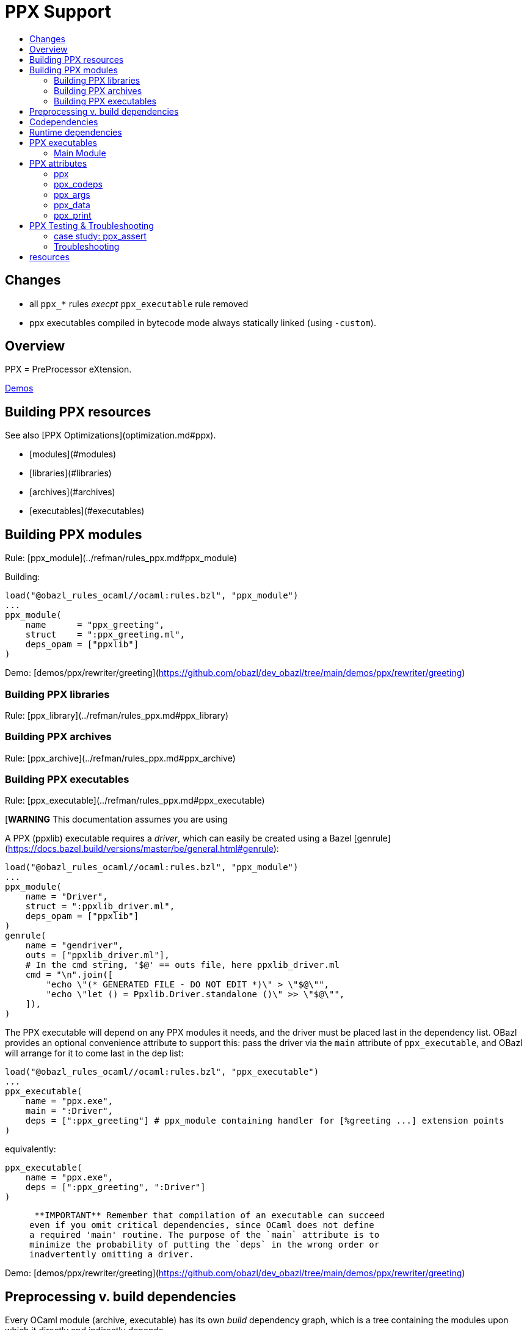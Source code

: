 = PPX Support
:page-permalink: /:path/ppx
:page-layout: page_rules_ocaml
:page-pkg: rules_ocaml
:page-doc: ug
:page-tags: [maintenance]
:page-last_updated: May 5, 2022
:toc-title:
:toc: true

== Changes

* all `ppx_*` rules _execpt_ `ppx_executable` rule removed
* ppx executables compiled in bytecode mode always statically linked (using `-custom`).

// == OBSOLETE

// * [Overview](#overview)
// * [Building PPX resources](#building)
// * [Preprocessing v. build dependencies](#ppx_deps)
// * [Codependencies](#ppx_codeps)
// * [Runtime dependencies](#runtime_deps)
// * [Ppx executables](#executables)
//   * [Main module](#main_module)
//     * [Ppxlib driver](#ppxlib_driver)
// * [PPX attributes](#ppx_attribs)
// * [PPX Testing](#testing)

== Overview

PPX = PreProcessor eXtension.

link:https://github.com/obazl/demos_obazl/tree/main/demos/ppxlib[Demos,window="_blank"]

== Building PPX resources

See also [PPX Optimizations](optimization.md#ppx).

* [modules](#modules)
* [libraries](#libraries)
* [archives](#archives)
* [executables](#executables)

== Building PPX modules

Rule: [ppx_module](../refman/rules_ppx.md#ppx_module)

Building:

```
load("@obazl_rules_ocaml//ocaml:rules.bzl", "ppx_module")
...
ppx_module(
    name      = "ppx_greeting",
    struct    = ":ppx_greeting.ml",
    deps_opam = ["ppxlib"]
)
```

Demo: [demos/ppx/rewriter/greeting](https://github.com/obazl/dev_obazl/tree/main/demos/ppx/rewriter/greeting)

=== Building PPX libraries

Rule: [ppx_library](../refman/rules_ppx.md#ppx_library)

=== Building PPX archives

Rule: [ppx_archive](../refman/rules_ppx.md#ppx_archive)

=== Building PPX executables

Rule: [ppx_executable](../refman/rules_ppx.md#ppx_executable)

[**WARNING** This documentation assumes you are using
[ppxlib](https://github.com/ocaml-ppx/ppxlib). TODO: how to do it without ppxlib.]

A PPX (ppxlib) executable requires a _driver_, which can easily be
created using a Bazel [genrule](https://docs.bazel.build/versions/master/be/general.html#genrule):

```
load("@obazl_rules_ocaml//ocaml:rules.bzl", "ppx_module")
...
ppx_module(
    name = "Driver",
    struct = ":ppxlib_driver.ml",
    deps_opam = ["ppxlib"]
)
genrule(
    name = "gendriver",
    outs = ["ppxlib_driver.ml"],
    # In the cmd string, '$@' == outs file, here ppxlib_driver.ml
    cmd = "\n".join([
        "echo \"(* GENERATED FILE - DO NOT EDIT *)\" > \"$@\"",
        "echo \"let () = Ppxlib.Driver.standalone ()\" >> \"$@\"",
    ]),
)
```

The PPX executable will depend on any PPX modules it needs, and the
driver must be placed last in the dependency list. OBazl provides an
optional convenience attribute to support this: pass the driver via
the `main` attribute of `ppx_executable`, and OBazl will arrange for
it to come last in the dep list:

```
load("@obazl_rules_ocaml//ocaml:rules.bzl", "ppx_executable")
...
ppx_executable(
    name = "ppx.exe",
    main = ":Driver",
    deps = [":ppx_greeting"] # ppx_module containing handler for [%greeting ...] extension points
)
```

equivalently:

```
ppx_executable(
    name = "ppx.exe",
    deps = [":ppx_greeting", ":Driver"]
)
```

>    **IMPORTANT** Remember that compilation of an executable can succeed
  even if you omit critical dependencies, since OCaml does not define
  a required 'main' routine. The purpose of the `main` attribute is to
  minimize the probability of putting the `deps` in the wrong order or
  inadvertently omitting a driver.

Demo: [demos/ppx/rewriter/greeting](https://github.com/obazl/dev_obazl/tree/main/demos/ppx/rewriter/greeting)

== Preprocessing v. build dependencies

Every OCaml module (archive, executable) has its own _build_
dependency graph, which is a tree containing the modules upon which it
directly and indirectly depends.

OCaml extension points introduce a second dependency graph we call a
_preprocessing_ dependency graph. A source file that contains an
extension point, such as `[%greeting "Hello"]`, must be preprocessed
by code that is capable of handling the extension point. This
_preprocessing_ dependency is orthogonal to any _build_ dependencies
the source file may have; normally it is a single PPX executable
containing PPX modules that implement handle extension point handlers.

Thus any module that contains OCaml extension points has two distinct
dependency graphs, one for build dependencies and one for
preprocessing dependencies. In OBazl rules, ordinary build
dependencies are usually expressed using a `deps` attribute, and
preprocessing dependencies are expressed using the `ppx` attribute and
a few additional `ppx_*` attributes to parameterize the PPX executable.

== Codependencies

Sometimes PPX processing injects code that induces compile-time
dependencies; such dependencies must be listed as `deps` in the
`ocaml_module` or `ppx_module` rule that compiles the transformed
source file. These are often erroneously called "runtime"
dependencies, but <<Runtime dependencies>> is a different
concept. Runtime dependencies of a module or executable are needed
when that module or executable is _executed_, not when it is _built_.
These dependencies do not fit that description, so OBazl calls them
_ppx_codeps_.

In other words, codependencies are build dependencies that are
attached to a preprocessing dependency graph and passed on to
preprocessing outputs.

One way to support such codependencies is to list them in the `deps`
attribute of the `ocaml_module` or `ppx_module` rule instances that
use the PPX executable and compile its output, as noted above. However
this requires maintenance of the `deps` attribute for each rule
instance using the PPX executable in question. Since PPX executables
may be shared by many targets, this is cumbersome and error-prone.

attribute: **`ppx_codeps`**

As a convenience, OBazl supports an attribute, `ppx_codeps`, on
`ppx_module` and `ppx_executable` rules. Dependencies listed in this
attribute will be automatically propagated through the preprocessing
dependency graph to the build rule of the transformed source. For
example, if an `ocaml_module` rule instance lists a `ppx` dependency
(referring to a _ppx_executable_, then any codependencies listed in
the dependency graph of that ppx will be added as build dependencies
of the module being compiled by the rule.

See
link:https://github.com/obazl/demos_obazl/tree/main/rules_ocaml/ppxlib/ppx_codeps[demos/ppxlib/ppx_codeps]
for an example.

== Runtime dependencies

Runtime dependencies are files that are required by modules and/or
executables at runtime. For example, a common pattern is to have a
module read a file of configuration data at runtime; such a data file
constitutes a runtime dependency of the module. Another common case is
dynamic loading and linking using `dlopen`; the library to be loaded
is a runtime dependency.

For non-PPX modules and executables, such
files must be passed using the `data` attribute; for PPX modules and
executables, they must be passed using the `ppx_data` attribute, as
[described below](#ppx_data).
The rules will arrange for the files to be included in the generated
command line with the appropriate option flags.

== PPX executables

=== Main Module

Unlike many compiled languages, OCaml does not define a `main` entry
point for executables. The modules used to construct an executable are
organized in the executable binary in the order in which they were
passed as arguments to the compiler. When control is passed to an
OCaml executable, the (top-level) code of the component modules is
executed in order.

This means it is possible to successfully compile and run an OCaml
executable that lacks critical modules. Since there is no `main` entry
point, the compiler has no way of knowing that something is missing.

The `main` attribute of the `ppx_executable` rule is an optional convenience
attribute, intended to reduce the likelihood of inadvertently omitting
the critical piece of code that drives PPX processing. A module passed
as `main` will automatically be added as the last module in the
dependency list, thereby ensuring that it will receive control after
all other modules.

Demo code:  [demos/ppx/hello](https://github.com/obazl/dev_obazl/blob/aed0ce898b480c109ccd9b42fddc6f6c1640277c/demos/ppx/hello/BUILD.bazel#L53)

==== The Ppxlib Driver module

Here is one way to implement a driver for a `ppx_executable`:

```
ppx_executable( name = "_ppx.exe", main = ":_Driver", ...etc... )
ppx_module(
    name = "_Driver",
    src = ":ppxlib_driver.ml",
    deps = ["@opam//pkg:ppxlib"],
)
genrule(
    name = "gendriver",
    outs = ["ppxlib_driver.ml"],
    cmd = "\n".join([
        "echo \"(* GENERATED FILE - DO NOT EDIT *)\" > \"$@\"",
        "echo \"let () = Ppxlib.Driver.standalone ()\" >> \"$@\"",
    ]),
)
```

'''
== PPX attributes

These attributes apply to rules [ocaml_module](../refman/rules_ocaml.md#ocaml_module), [ocaml_interface](../refman/ocaml_rules.md#ocaml_interface), [ppx_module](../refman/rules_ppx.md#ppx_module).

Attributes applicable to `ppx_*` rules are documented in the [Reference Manual](../refman/rules_ppx.md)

=== ppx

The `ppx` attribute takes a `ppx_executable` target. The rule will
generate several actions - see [Action Queries](transparency.md#action_queries)
to see how to inspect the actions.

=== ppx_codeps

See above.

=== ppx_args

Use `ppx_args` to pass options to the `ppx_executable` that is passed via the `ppx` attribute.

=== ppx_data

Bazel uses a `data` attribute for runtime file dependencies; OBazl
follows this convention. For rules `ocaml_executable`, `ocaml_module`,
`ocaml_interface`, `ppx_executable`, and `ppx_module`, the `data`
attribute is for files that will be needed at runtime.

The `ppx_data` attribute is for files that are needed by the `ppx`
executable when it transforms source files. For example,
[ppx_optcomp]() supports an extension, `import`, that acts like
the `#include` directive of the C preprocessor language: it allows you
to include the content of one file in another. This induces a runtime
dependency: if `foo.ml` contains e.g. `[%import "config.mlh"]`, then
the file `config.mlh` must be available to `ppx_optcomp` when it runs
(as part of the `ppx_executable` tasked with transforming `foo.ml`).
So this is a genuine runtime dependency, and it must be listed in the
`ppx_data` attribute of the `ppx_executable` rule instance that lists
`ppx_optcomp` as a dependency.

See [ppx/ppx_optcomp](https://github.com/obazl/dev_obazl/blob/c0f01d6ae66ecdebbbfac687120ef734886542d4/demos/ppx/ppx_optcomp/BUILD.bazel#L27) for an example.

=== ppx_print

PPX executables can emit the AST they produce in binary or text form.

Rules that support PPX processing
([ocaml_interface](../refman/rules_ocaml.md#ocaml_interface),
[ocaml_module](../refman/rules_ocaml.md#ocaml_module),
[ppx_module](../refman/rules_ppx.md#ppx_module)) also support the
`ppx_print` attribute, which controls output format.

The `ppx_print` attribute takes a label, which must be either
`@ppx//print:binary` or `@ppx//print:text`. The former tells OBazl to
add `-dump-ast` as a command line option when running the
`ppx_executable` that is passed by the `ppx` attribute; the latter
just omits the argument.

The default print output format is determined by the
[config rules](configrules.md) target
`@ppx//print`, which in turn defaults to binary. You can change the
global default to print by passing `--@ppx//print:text` on the command
line. Use the `ppx_print` attribute to override this global default.

== PPX Testing & Troubleshooting

Ppx libraries are notoriously under-documented. It is often the case
that their authors use Dune and dispense with documentation.

This means that to use a Ppx library you may need to do some
deciphering. The Dune build files that may accompany any test cases in
a library distrib may not contain sufficient information.

=== case study: ppx_assert

link:https://github.com/janestreet/ppx_assert[ppx_assert]
contains no build documentation at all. The only thing to go on is one test case, whose Dune file looks like this:

[source, sexp]
----
(library
 (name ppx_assert_test_lib)
 (libraries sexplib str)
 (preprocess
  (pps ppx_compare ppx_sexp_conv ppx_here ppx_assert ppx_inline_test)))
----

There are two major problems here, both involving "hidden" build configurations.

One is that using `ppx_inline_test` requires that the ppx executable
be run with arguments `-inline-test-lib` and an "tag" to identify the test.

The other problem is that the list of dependencies is incomplete. The
source file uses a `[%here]` extension from `ppx_here`; this has the
effect of injecting a dependency on `Ppx_here_lib` into the
transformed source file. This means that `ppx_here` is both a direct
dependency and a codependency of the ppx executable, but you would not
know that from the Dune file, and of course it is not documented. Dune
discovers this dynamically at build time, but since dynamically added
dependencies compromise replicability, Bazel disallows them.

So if we write a Bazel target using only the information in this Dune
stanza, we'll get something that won't build due to missing
dependencies. The following shows what we need to add:

[source, starlark]
----
ocaml_module(
    name          = "Ppx_assert_test",
    struct        = "ppx_assert_test.ml",
    deps          = [
        "@sexplib//lib/sexplib",
        "@ocaml//lib/str",
    ],
    ppx           = ":ppx.exe",
    ppx_args      = [                 <1>
        "-inline-test-lib",
        "ppx_assert_test_lib"
    ],
    # ppx_print = "@rules_ocaml//ppx/print:text!",  <2>
)

ppx_executable(
    name    = "ppx.exe",
    main    = "@ppxlib//lib/runner",
    prologue = [
        "@ppx_compare//lib/ppx_compare",
        "@ppx_sexp_conv//lib/ppx_sexp_conv",
        "@ppx_here//lib/ppx_here",
        "//src:ppx_assert",
        "@ppx_inline_test//lib/ppx_inline_test"
    ],
    ppx_codeps = ["@ppx_here//lib/ppx_here"]   <3>
)
----
<1> Args to `ppx.exe` required by `ppx_inline_test`.
<2> Optional - see comments below.
<3> This codependency will be passed to the `ocaml_module` rule for use as a build dependency.

If we omit the `ppx_args`, we get this error:

----
$ bazel build test:Ppx_assert_test
Error: ppx_inline_test: extension is disabled because the tests would be ignored (the build system didn't pass -inline-test-lib...
----

If we omit `ppx_codeps`:

    Error: Unbound module Ppx_here_lib

Now the problem is that the original source file makes no mention of
`Ppx_here_lib`; rather it contains `[%here]` in several places, and
the ppx executable replaces this with code that does reference
`Ppx_here_lib`. To inspect the result we can add the following to the `ocaml_module` target:

    ppx_print = "@rules_ocaml//ppx/print:text!",

This will direct the ppx executable to emit text rather than binary
data. Then we can open the output file and inspect the generated code.

Rules

* [ocaml_test](../refman/rules_ocaml.md#ocaml_test)
* [ppx_test](../refman/rules_ppx.md#ppx_test)


=== Troubleshooting

Case: ppx_assert.

== resources

* link:https://discuss.ocaml.org/t/am-i-missing-some-comprehensive-ppxlib-resource-somewhere/9277[Am I missing some comprehensive Ppxlib resource somewhere?,window="_blank"] forum msg, Feb 2022



